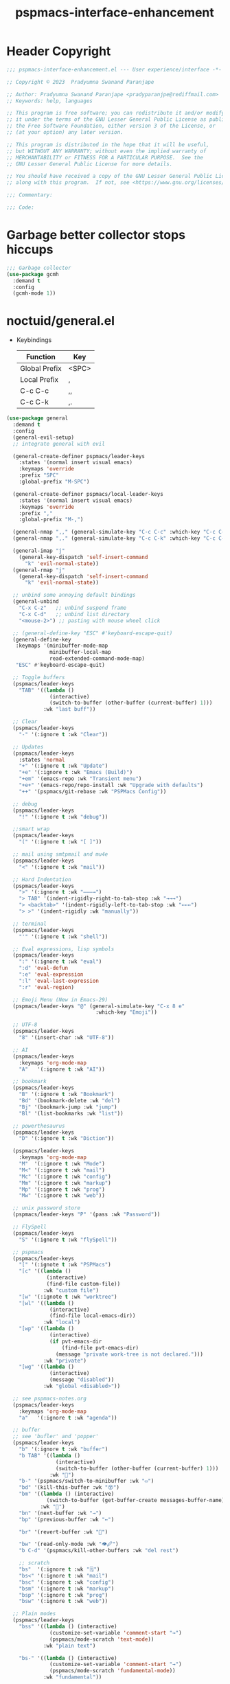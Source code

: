 #+title: pspmacs-interface-enhancement
#+PROPERTY: header-args :tangle pspmacs-interface-enhancement.el :mkdirp t :results no :eval no
#+auto_tangle: t

* Header Copyright
#+begin_src emacs-lisp
  ;;; pspmacs-interface-enhancement.el --- User experience/interface -*- lexical-binding: t; -*-

  ;; Copyright © 2023  Pradyumna Swanand Paranjape

  ;; Author: Pradyumna Swanand Paranjape <pradyparanjpe@rediffmail.com>
  ;; Keywords: help, languages

  ;; This program is free software; you can redistribute it and/or modify
  ;; it under the terms of the GNU Lesser General Public License as published by
  ;; the Free Software Foundation, either version 3 of the License, or
  ;; (at your option) any later version.

  ;; This program is distributed in the hope that it will be useful,
  ;; but WITHOUT ANY WARRANTY; without even the implied warranty of
  ;; MERCHANTABILITY or FITNESS FOR A PARTICULAR PURPOSE.  See the
  ;; GNU Lesser General Public License for more details.

  ;; You should have received a copy of the GNU Lesser General Public License
  ;; along with this program.  If not, see <https://www.gnu.org/licenses/>.

  ;;; Commentary:

  ;;; Code:
#+end_src

* Garbage better collector stops hiccups
#+begin_src emacs-lisp
  ;;; Garbage collector
  (use-package gcmh
    :demand t
    :config
    (gcmh-mode 1))
#+end_src

* noctuid/general.el
- Keybindings
  |---------------+-------|
  | Function      | Key   |
  |---------------+-------|
  | Global Prefix | <SPC> |
  | Local Prefix  | ,     |
  | C-c C-c       | ,,    |
  | C-c C-k       | ,.    |
  |---------------+-------|

#+begin_src emacs-lisp
  (use-package general
    :demand t
    :config
    (general-evil-setup)
    ;; integrate general with evil

    (general-create-definer pspmacs/leader-keys
      :states '(normal insert visual emacs)
      :keymaps 'override
      :prefix "SPC"
      :global-prefix "M-SPC")

    (general-create-definer pspmacs/local-leader-keys
      :states '(normal insert visual emacs)
      :keymaps 'override
      :prefix ","
      :global-prefix "M-,")

    (general-nmap ",," (general-simulate-key "C-c C-c" :which-key "C-c C-c"))
    (general-nmap ",." (general-simulate-key "C-c C-k" :which-key "C-c C-k"))

    (general-imap "j"
      (general-key-dispatch 'self-insert-command
        "k" 'evil-normal-state))
    (general-rmap "j"
      (general-key-dispatch 'self-insert-command
        "k" 'evil-normal-state))

    ;; unbind some annoying default bindings
    (general-unbind
      "C-x C-z"   ;; unbind suspend frame
      "C-x C-d"   ;; unbind list directory
      "<mouse-2>") ;; pasting with mouse wheel click

    ;; (general-define-key "ESC" #'keyboard-escape-quit)
    (general-define-key
     :keymaps '(minibuffer-mode-map
                minibuffer-local-map
                read-extended-command-mode-map)
     "ESC" #'keyboard-escape-quit)

    ;; Toggle buffers
    (pspmacs/leader-keys
      "TAB" '((lambda ()
                (interactive)
                (switch-to-buffer (other-buffer (current-buffer) 1)))
              :wk "last buff"))

    ;; Clear
    (pspmacs/leader-keys
      "-" '(:ignore t :wk "Clear"))

    ;; Updates
    (pspmacs/leader-keys
      :states 'normal
      "+" '(:ignore t :wk "Update")
      "+e" '(:ignore t :wk "Emacs (Build)")
      "+em" '(emacs-repo :wk "Transient menu")
      "+e+" '(emacs-repo/repo-install :wk "Upgrade with defaults")
      "++" '(pspmacs/git-rebase :wk "PSPMacs Config"))

    ;; debug
    (pspmacs/leader-keys
      "!" '(:ignore t :wk "debug"))

    ;;smart wrap
    (pspmacs/leader-keys
      "(" '(:ignore t :wk "[ ]"))

    ;; mail using smtpmail and mu4e
    (pspmacs/leader-keys
      "<" '(:ignore t :wk "mail"))

    ;; Hard Indentation
    (pspmacs/leader-keys
      ">" '(:ignore t :wk "———→")
      "> TAB" '(indent-rigidly-right-to-tab-stop :wk "→→→")
      "> <backtab>" '(indent-rigidly-left-to-tab-stop :wk "←←←")
      "> >" '(indent-rigidly :wk "manually"))

    ;; terminal
    (pspmacs/leader-keys
      "'" '(:ignore t :wk "shell"))

    ;; Eval expressions, lisp symbols
    (pspmacs/leader-keys
      ":" '(:ignore t :wk "eval")
      ":d" 'eval-defun
      ":e" 'eval-expression
      ":l" 'eval-last-expression
      ":r" 'eval-region)

    ;; Emoji Menu (New in Emacs-29)
    (pspmacs/leader-keys "@" (general-simulate-key "C-x 8 e"
                               :which-key "Emoji"))

    ;; UTF-8
    (pspmacs/leader-keys
      "8" '(insert-char :wk "UTF-8"))

    ;; AI
    (pspmacs/leader-keys
      :keymaps 'org-mode-map
      "A"   '(:ignore t :wk "AI"))

    ;; bookmark
    (pspmacs/leader-keys
      "B" '(:ignore t :wk "Bookmark")
      "Bd" '(bookmark-delete :wk "del")
      "Bj" '(bookmark-jump :wk "jump")
      "Bl" '(list-bookmarks :wk "list"))

    ;; powerthesaurus
    (pspmacs/leader-keys
      "D" '(:ignore t :wk "Diction"))

    (pspmacs/leader-keys
      :keymaps 'org-mode-map
      "M"  '(:ignore t :wk "Mode")
      "M<" '(:ignore t :wk "mail")
      "Mc" '(:ignore t :wk "config")
      "Mm" '(:ignore t :wk "markup")
      "Mp" '(:ignore t :wk "prog")
      "Mw" '(:ignore t :wk "web"))

    ;; unix password store
    (pspmacs/leader-keys "P" '(pass :wk "Password"))

    ;; FlySpell
    (pspmacs/leader-keys
      "S" '(:ignore t :wk "flySpell"))

    ;; pspmacs
    (pspmacs/leader-keys
      "[" '(:ignote t :wk "PSPMacs")
      "[c" '((lambda ()
               (interactive)
               (find-file custom-file))
              :wk "custom file")
      "[w" '(:ignote t :wk "worktree")
      "[wl" '((lambda ()
                (interactive)
                (find-file local-emacs-dir))
              :wk "local")
      "[wp" '((lambda ()
                (interactive)
                (if pvt-emacs-dir
                    (find-file pvt-emacs-dir)
                  (message "private work-tree is not declared.")))
              :wk "private")
      "[wg" '((lambda ()
                (interactive)
                (message "disabled"))
              :wk "global <disabled>"))

    ;; see pspmacs-notes.org
    (pspmacs/leader-keys
      :keymaps 'org-mode-map
      "a"   '(:ignore t :wk "agenda"))

    ;; buffer
    ;; see 'bufler' and 'popper'
    (pspmacs/leader-keys
      "b" '(:ignore t :wk "buffer")
      "b TAB" '((lambda ()
                  (interactive)
                  (switch-to-buffer (other-buffer (current-buffer) 1)))
                :wk "🔀")
      "b-" '(pspmacs/switch-to-minibuffer :wk "▭")
      "bd" '(kill-this-buffer :wk "😵")
      "bm" '((lambda () (interactive)
               (switch-to-buffer (get-buffer-create messages-buffer-name)))
             :wk "💬")
      "bn" '(next-buffer :wk "→")
      "bp" '(previous-buffer :wk "←")

      "br" '(revert-buffer :wk "🔁")

      "bw" '(read-only-mode :wk "👁🖉")
      "b C-d" '(pspmacs/kill-other-buffers :wk "del rest")

      ;; scratch
      "bs"  '(:ignore t :wk "🗒")
      "bs<" '(:ignore t :wk "mail")
      "bsc" '(:ignore t :wk "config")
      "bsm" '(:ignore t :wk "markup")
      "bsp" '(:ignore t :wk "prog")
      "bsw" '(:ignore t :wk "web"))

    ;; Plain modes
    (pspmacs/leader-keys
      "bss" '((lambda () (interactive)
                (customize-set-variable 'comment-start "→")
                (pspmacs/mode-scratch 'text-mode))
              :wk "plain text")

      "bs-" '((lambda () (interactive)
                (customize-set-variable 'comment-start "→")
                (pspmacs/mode-scratch 'fundamental-mode))
              :wk "fundamental"))

    ;; Comments
    (pspmacs/leader-keys
      "c" '(:ignore t :wk "comment")
      "cl" '(comment-line :wk "comment line")
      "cp" '(comment-region :wk "comment paragraph"))

    ;; describe
    (pspmacs/leader-keys
      "d" '(:ignore t :wk "describe"))

    ;; errors
    (pspmacs/leader-keys
      "e" '(:ignore t :wk "error"))

    ;; file operations
    (pspmacs/leader-keys
      "f" '(:ignore t :wk "file")
      "ff" '(find-file :wk "find")
      "fD" '((lambda ()
               (interactive)
               (delete-file (buffer-file-name)))
             :wk "delete")
      "fR" '(rename-file :wk "rename")
      "fs" '(save-buffer :wk "save file")
      "fS" '(write-file :wk "save as")
      "fy" '(pspmacs/yank-file-name :wk "Copy file name"))

    ;; git
    (pspmacs/leader-keys "g" '(:ignore t :wk "git"))

    ;; help
    (pspmacs/leader-keys "h" (general-simulate-key "C-h" :which-key "Help"))

    ;; internet
    (pspmacs/leader-keys "i" '(:ignore t :wk "inet"))

    ;; jumps
    (pspmacs/leader-keys
      "j" '(:ignore t :wk "jump"))

    ;; Language server protocol
    (pspmacs/leader-keys
      :states 'normal
      :keymaps 'prog-mode-map
      "l" '(:ignore t :wk "lang"))

    ;; marks
    (pspmacs/leader-keys
      "m" '(:ignore t :wk "mark")
      "mm" '(set-mark-command :wk "set")
      "mM" '((lambda () (interactive)
               (call-interactively 'set-mark-command)
               (call-interactively 'set-mark-command))
             :wk "set deactivated mark")
      "mx" '(exchange-point-and-mark :wk "x-change"))

    ;; org mode
    (pspmacs/leader-keys
      "o" '(:ignore t :wk "org"))

    ;; TODO:
    ;; set 'citar' and 'org-roam'

    ;; quit
    (pspmacs/leader-keys
      "q" '(:ignore t :wk "quit")
      "qQ" '(kill-emacs :wk "daemon")
      "qq" '(delete-frame :wk "client")
      "qr" '(restart-emacs :wk "and restart")
      "q C-f" '(delete-other-frames :wk "other frames"))

    ;; Registers *consult*
    (pspmacs/leader-keys
      "r" '(:ignore t :wk "register"))

    ;; Toggles
    (pspmacs/leader-keys
      "t"     '(:ignore t :wk "toggle")
      "t RET" '(pspmacs/toggle-var :wk "toggle arbitrary")
      "t#"    '(:ignore t :wk "line number")
      "t#d"   '((lambda () (interactive) (setq display-line-numbers nil))
                :wk "disable")
      "t#e"   '((lambda () (interactive) (setq display-line-numbers t))
                :wk "enable")
      "t#r"   '((lambda () (interactive) (setq display-line-numbers 'relative))
                :wk "relative")
      "t#v"   '((lambda () (interactive) (setq display-line-numbers 'visual))
                :wk "visual")
      "tm"    '(:ignore t :wk "major mode")
      "tmc"   '(:ignore t :wk "config")
      "tmm"   '(:ignore t :wk "markup")
      "tmp"   '(:ignore t :wk "prog")
      "tmw"   '(:ignore t :wk "web")

      "tv"  '(visual-line-mode :wk "visual line"))

    ;; universal argument
    (pspmacs/leader-keys
      "u" '(universal-argument :wk "universal"))

    ;; Window
    (pspmacs/leader-keys
      "w" '(:ignore t :which-key "window")
      "w TAB" '(other-window :wk "◎ that")
      "w=" '(balance-windows-area :wk "balance")
      "wD" '(kill-buffer-and-window :wk "& buf: del")
      "w C-d" '(delete-other-windows :wk "del rest"))

    ;; Scratch buffers and mode-toggles
    (let* ((mode-toggle-binding nil)
           (scratch-binding nil))
      (dolist (maj-mode pspmacs/mode-keybindings nil)
        (let* ((key-seq (cdr maj-mode))
               (target-mode (car maj-mode))
               (wk-hint (string-replace
                         "-mode" ""
                         (symbol-name (car maj-mode)))))
          (push `(quote (,target-mode :wk ,wk-hint))
                 mode-toggle-binding)
          (push (format "M%s" key-seq)
                mode-toggle-binding)
          (push `(quote ((lambda () (interactive)
                           (pspmacs/mode-scratch ',target-mode))
                         :wk ,wk-hint))
                 scratch-binding)
          (push (format "bs%s" key-seq)
                scratch-binding)))
      (eval `(pspmacs/leader-keys ,@mode-toggle-binding))
      (eval `(pspmacs/leader-keys ,@scratch-binding))))
#+end_src

* abo-abo/hydra
Hydra Keybindings
#+begin_src emacs-lisp
  (use-package hydra
    :demand t)
#+end_src

* Pspmacs startpage
- Better splash [[file:../pspack/pspmacs/startpage.org][StartPage]]
#+begin_src emacs-lisp
  (use-package pspmacs/startpage
    :ensure nil
    :commands pspmacs/startpage-set-up
    :config
    :general
    (pspmacs/leader-keys
      "bh" '(pspmacs/startpage-show :which-key "🏠")))
  (pspmacs/startpage-set-up)
#+end_src

* Wilfred/helpful
- Better Help
#+begin_src emacs-lisp
  (use-package helpful
    :after evil
    :init
    (setq evil-lookup-func #'helpful-at-point)
    :bind
    ([remap describe-function] . helpful-callable)
    ([remap describe-command] . helpful-command)
    ([remap describe-variable] . helpful-variable)
    ([remap describe-key] . helpful-key))

#+end_src

* mrkkrp/ace-popup-menu
- Popups as windows within emacs
#+begin_src emacs-lisp
  (use-package ace-popup-menu
    :custom
    (ace-popup-menu-show-pane-header t)
    (ace-popup-menu-mode 1))
#+end_src

* abo-abo/avy
Jump by word hints
#+begin_src emacs-lisp
  (use-package avy
    :general
    (pspmacs/leader-keys
      "jj" '(avy-goto-char-timer :wk "search")))
 #+end_src

* ace-window
#+begin_src emacs-lisp
  (use-package ace-window
    :demand t
    :general
    (pspmacs/leader-keys
      "wf" '(ace-window :wk "hint"))
    :config
    (ace-window-display-mode -1))
#+end_src

* emacs-evil/evil
- Use vi keybindings for emacs
#+begin_src emacs-lisp
  (use-package evil
    :general
    ;; window navigations
    (pspmacs/leader-keys
      "wd" '(evil-window-delete :wk "😵")
      "wH" '(evil-window-move-far-left :wk "←←←")
      "wh" '(evil-window-left :wk "◎ ←")
      "wJ" '(evil-window-move-very-bottom :wk "↓↓↓")
      "wj" '(evil-window-down :wk "◎ ↓")
      "wK" '(evil-window-move-very-top :wk "↑↑↑")
      "wk" '(evil-window-up :wk "◎ ↑")
      "wL" '(evil-window-move-far-right :wk "→→→")
      "wl" '(evil-window-right :wk "◎ →")
      "wn" '(evil-window-next :wk "◎ next")
      "wp" '(evil-window-prev :wk "◎ prev")
      "ws" '(evil-window-split :wk "-split-")
      "wv" '(evil-window-vsplit :wk "spl|it"))
    (general-define-key :keymaps 'evil-motion-state-map "RET" nil)
    (general-define-key :keymaps 'evil-insert-state-map "C-k" nil)
    :demand t
    :init
    (setq
     ;; allow scroll up with 'C-u'
     evil-want-C-u-scroll t
     ;; allow scroll down with 'C-d'
     evil-want-C-d-scroll t
     ;; necessary for evil collection
     evil-want-integration t
     evil-want-keybinding nil
     ;; fixes weird tab behaviour
     evil-want-C-i-jump nil)
    :custom
    (evil-search-module 'isearch)
    (evil-split-window-below t)
    (evil-vsplit-window-right t)
    (evil-undo-system 'undo-tree)

    :config
    (setq evil-normal-state-cursor '(box "orange"))
    (setq evil-insert-state-cursor '((bar . 3) "green"))
    (setq evil-visual-state-cursor '(box "light blue"))
    (setq evil-replace-state-cursor '(box "yellow"))
    (evil-mode t) ;; globally enable evil mode
    ;; default mode: normal
    (evil-set-initial-state 'messages-buffer-mode 'normal)
    ;; default mode: insert
    (evil-set-initial-state 'eshell-mode 'insert)
    (evil-set-initial-state 'magit-diff-mode 'insert))
#+end_src

* emacs-evil/evil-collection
- for compatibility with other modes.
#+begin_src emacs-lisp
  (use-package evil-collection ;; evilifies a bunch of things
    :after evil
    :demand t
    :custom
    ;; (evil-collection-outline-bind-tab-p t)
    (evil-collection-setup-minibuffer t)
    :config
    (evil-collection-init))
 #+end_src

* Surround pairs
- Auto complete paired symbols
#+begin_src emacs-lisp
  (use-package evil-surround
    :demand t
    :after evil
    :hook
    ((org-mode . (lambda () (push '(?~ . ("~" . "~")) evil-surround-pairs-alist)))
     (org-mode . (lambda () (push '(?$ . ("\\(" . "\\)")) evil-surround-pairs-alist))))
    :config
    (global-evil-surround-mode 1))
 #+end_src

* Visual highlighting hint aids
Flash highlight hints on evil actions
#+begin_src emacs-lisp
  (use-package evil-goggles
    :demand t
    :config
    (evil-goggles-mode)
    (evil-goggles-use-diff-faces))
 #+end_src

* minad
- We also use [[file:pspmacs-integration.org::*minad/consult][minad/consult]].
** minad/vertico
#+begin_src emacs-lisp
  ;; Enable vertico
  (use-package vertico
    :demand t
    :general
    (:keymaps 'vertico-map
              "C-j" #'vertico-next
              "C-k" #'vertico-previous
              "<escape>" #'minibuffer-keyboard-quit ; Close minibuffer
              ;; "C-;" #'kb/vertico-multiform-flat-toggle
              "M-<backspace>" #'vertico-directory-delete-word)
    (pspmacs/leader-keys
      "SPC" '(execute-extended-command :wk "M-x"))

    :init
    (vertico-mode)
    :hook
    (('rfn-eshadow-update-overlay . vertico-directory-tidy)))
#+end_src

* Save histories
- Persist history over Emacs restarts. Vertico sorts by history position.
#+begin_src emacs-lisp
  (use-package savehist
    :init
    (savehist-mode))
#+end_src

** minad/marginalia
- Enable rich annotations using the Marginalia package
#+begin_src emacs-lisp
  (use-package marginalia
    ;; Either bind `marginalia-cycle' globally or only in the minibuffer
    :after vertico
    :demand t
    :general
    (general-define-key
     :keymaps 'minibuffer-local-map
     "C-<escape>" #'marginalia-cycle)
    :init
    (marginalia-mode))
#+end_src

** minad/orderless
- completion style
#+begin_src emacs-lisp
  (use-package orderless
    :after vertico
    :demand t
    :init
    ;; Configure a custom style dispatcher (see the Consult wiki)
    ;; (setq orderless-style-dispatchers '(+orderless-dispatch)
    ;;       orderless-component-separator #'orderless-escapable-split-on-space)
    (setq completion-styles '(orderless partial-completion basic)
          completion-category-defaults nil)
    (add-to-list 'completion-category-overrides '(eglot orderless)))
#+end_src

** minad/tempel
#+begin_src emacs-lisp
  ;; Configure Tempel
  (use-package tempel
    ;; Require trigger prefix before template name when completing.
    :custom
    (tempel-trigger-prefix "<")

    :general
    (pspmacs/leader-keys
      ">t" '(:ignore t :wk "tempel templates")
      ">t>" '(tempel-complete :wk "complete")
      ">ti" '(tempel-insert :wk "insert"))

    :init
    ;; Setup completion at point
    (defun tempel-setup-capf ()
      ;; Add the Tempel Capf to `completion-at-point-functions'.
      ;; `tempel-expand' only triggers on exact matches. Alternatively use
      ;; `tempel-complete' if you want to see all matches, but then you
      ;; should also configure `tempel-trigger-prefix', such that Tempel
      ;; does not trigger too often when you don't expect it. NOTE: We add
      ;; `tempel-expand' *before* the main programming mode Capf, such
      ;; that it will be tried first.
      (setq-local completion-at-point-functions
                  (cons #'tempel-expand
                        completion-at-point-functions)))

    :hook
    ((prog-mode text-mod) . tempel-setup-capf)

    ;; Optionally make the Tempel templates available to Abbrev,
    ;; either locally or globally. `expand-abbrev' is bound to C-x '.
    ;; (add-hook 'prog-mode-hook #'tempel-abbrev-mode)
    ;; (global-tempel-abbrev-mode)
  )

  ;; Optional: Add tempel-collection.
  ;; The package is young and doesn't have comprehensive coverage.
  (use-package tempel-collection
    :after tempel)
#+end_src

** oantolin/embark
#+begin_src emacs-lisp
  (use-package embark
    :after vertico
    :general
    (general-def
      "C-`" 'embark-act
      "C-~" 'embark-export)
    :demand t
    :config
    ;; Hide the mode line of the Embark live/completions buffers
    (add-to-list 'display-buffer-alist
                 '("\\`\\*Embark Collect \\(Live\\|Completions\\)\\*"
                   nil
                   (window-parameters (mode-line-format . none)))))

  ;; Consult users will also want the embark-consult package.
  (use-package embark-consult
    :hook
    (embark-collect-mode . consult-preview-at-point-mode))
  #+end_src

* emacsorphanage/yascroll
Auto-hiding text-based scroll bar
#+begin_src emacs-lisp
  (use-package yascroll
    :custom
    (global-yascroll-bar-mode t)
    (yascroll-delay-to-hide 2.0)
    :config
    (set-face-attribute 'yascroll:thumb-fringe nil
                        :background "#7f7f99"
                        :foreground "#7f7f99")
    (set-face-attribute 'yascroll:thumb-text-area nil
                        :background "#7f7f99"))
#+end_src

* Mode-Line
- Custom-designed [[file:../pspack/pspmacs/pspline.org][mode-line]]
** HACK Load battery and all-the-icons
- Interactive function ~(battery)~ needs to be called,
  to load ~(battery-status-function)~
#+begin_src emacs-lisp
  (use-package pspmacs/pspline
    :ensure nil
    :commands pspmacs/pspline-set-up
    :config
    (battery))
  (pspmacs/pspline-set-up)
#+end_src

* hlissner/solaire-mode
- Distinguish buffers
#+begin_src emacs-lisp
  (use-package solaire-mode
    :config
    (solaire-global-mode +1))
#+end_src

* hydras
#+begin_src emacs-lisp
  (defhydra hydra-zoom (global-map "<f8>")
    "zoom"
    ("g" text-scale-increase "in")
    ("l" text-scale-decrease "out"))
#+end_src

* GNU/Hyperbole
Hyperbole breaks the thumb-rule by affecting system merely upon installation.

#+begin_warning
👎 HYPERBOLE internally "takes care of" many variables, resetting it according to what its author feels is best.
I viscerally /hate/ this behaviour.
This, among others, is a reason why I am more likely to drop Hyperbole in future.
 #+end_warning

Variables, which I have discovered, that Hyperbole sets according to its own liking.
- =hyperbole-mode= (itself)
- =ace-window-display-mode= (Disable =ace-window-display-mode= again after =hkey-ace-window-setup=).
- =outline-minor-mode=
- =vertico-mouse-mode=
- =xref-etags-mode=


#+begin_src emacs-lisp
  (use-package hyperbole
    :after ace-window
    :demand t
    :general
    (pspmacs/leader-keys :keymaps 'hyperbole-mode-map
      "RET" '(hkey-either :wk "hyper")
      "wg" '(hycontrol-windows-grid :wk "grid")
      "wg" '(hycontrol-make-windows-grid :wk "grid"))
    :custom
    (hsys-org-enable-smart-keys t)
    (hbmap:dir-user (xdg/make-path "hyperb"))
    (hbmap:dir-filename (xdg/make-path "hyperb/HBMAP"))
    (hyrolo-file-list `(,(xdg/make-path "rolo.otl")))
    :config
    (hyperbole-mode 1)
    (hkey-ace-window-setup)
    ;; `hkey-ace-window-setup' turns `ace-window-display-mode' back on.
    (ace-window-display-mode -1))
#+end_src

* native emacs-settings
#+begin_example emacs-lisp :export none :tangle no
;; (setq locale-coding-system 'utf-8)
;; (setq coding-system-for-read 'utf-8)
;; (setq coding-system-for-write 'utf-8)
;; (setq default-process-coding-system '(utf-8-unix . utf-8-unix))
;; (set-terminal-coding-system 'utf-8)
;; (set-keyboard-coding-system 'utf-8)
;; (set-selection-coding-system 'utf-8)
;; (prefer-coding-system 'utf-8)
;; (set-default-coding-systems 'utf-8))
#+end_example

#+begin_src emacs-lisp
  (use-package emacs
    :init
    ;; Vertico suggestions
    ;; Add prompt indicator to `completing-read-multiple'.
    ;; We display [CRM<separator>], e.g., [CRM,] if the separator is a comma.
    (defun crm-indicator (args)
      (cons (format "[CRM%s] %s"
                    (replace-regexp-in-string
                     "\\`\\[.*?]\\*\\|\\[.*?]\\*\\'" ""
                     crm-separator)
                    (car args))
            (cdr args)))

    ;;; Font
    (if (daemonp)
        (add-hook 'after-make-frame-functions
                  (lambda (frame)
                    (with-selected-frame frame
                      (pspmacs/set-font-faces))))
      (pspmacs/set-font-faces))

    (global-set-key (kbd "C-=") 'text-scale-increase)
    (global-set-key (kbd "C--") 'text-scale-decrease)

    :custom
    ;; Vertico suggestions
    ;; Emacs 28: Hide commands in M-x which do not work in the current mode.
    ;; Vertico commands are hidden in normal buffers.
    (read-extended-command-predicate #'command-completion-default-include-p)
    (scroll-margin 5)
    (indent-tabs-mode nil)
    (tab-width 4)
    (svg-lib-icons-dir (xdg/make-path "svg-lib" 'cache))
    (use-dialog-box nil)
    ;; Vertico suggestions
    ;; Do not allow the cursor in the minibuffer prompt
    (minibuffer-prompt-properties
     '(read-only t cursor-intangible t face minibuffer-prompt))
    ;; Vertico suggestions
    ;; Enable recursive minibuffers
    (enable-recursive-minibuffers t)
    (abbrev-file-name (xdg/make-path "abbrev_defs" 'state))
    :hook
    (minibuffer-setup . cursor-intangible-mode)

    :config
    (advice-add #'completing-read-multiple :filter-args #'crm-indicator)
    ;;; locale
    (set-charset-priority 'unicode))
#+end_src

* Inherit from private and local
#+begin_src emacs-lisp
  (pspmacs/load-inherit)
  ;;; pspmacs-interface-enhancement.el ends here
#+end_src


